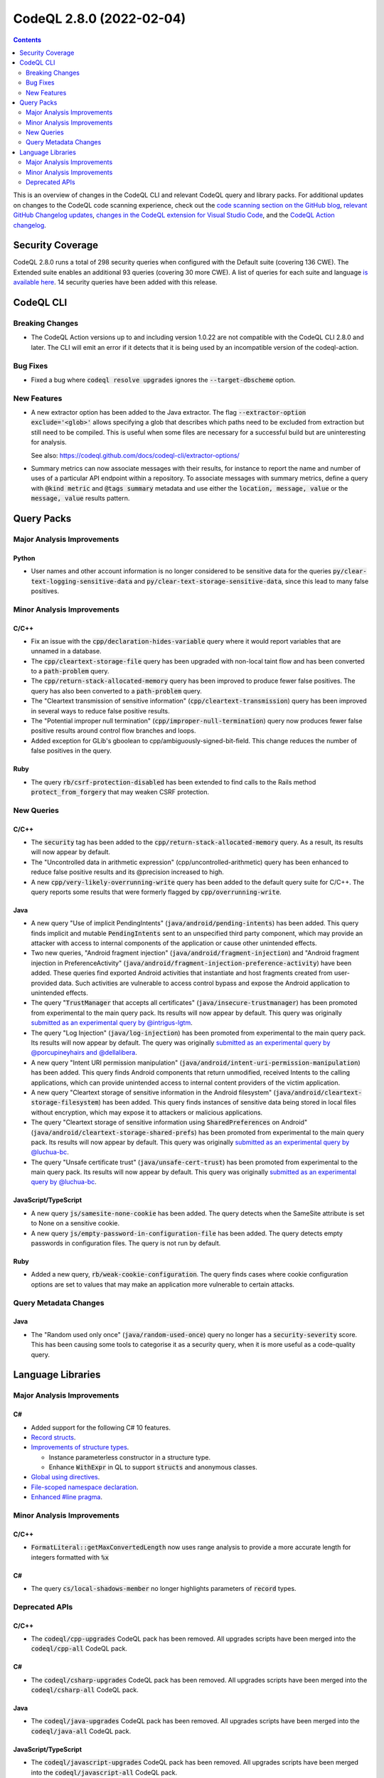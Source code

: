 .. _codeql-cli-2.8.0:

=========================
CodeQL 2.8.0 (2022-02-04)
=========================

.. contents:: Contents
   :depth: 2
   :local:
   :backlinks: none

This is an overview of changes in the CodeQL CLI and relevant CodeQL query and library packs. For additional updates on changes to the CodeQL code scanning experience, check out the `code scanning section on the GitHub blog <https://github.blog/tag/code-scanning/>`__, `relevant GitHub Changelog updates <https://github.blog/changelog/label/code-scanning/>`__, `changes in the CodeQL extension for Visual Studio Code <https://marketplace.visualstudio.com/items/GitHub.vscode-codeql/changelog>`__, and the `CodeQL Action changelog <https://github.com/github/codeql-action/blob/main/CHANGELOG.md>`__.

Security Coverage
-----------------

CodeQL 2.8.0 runs a total of 298 security queries when configured with the Default suite (covering 136 CWE). The Extended suite enables an additional 93 queries (covering 30 more CWE). A list of queries for each suite and language `is available here <https://docs.github.com/en/code-security/code-scanning/managing-your-code-scanning-configuration/codeql-query-suites#queries-included-in-the-default-and-security-extended-query-suites>`__. 14 security queries have been added with this release.

CodeQL CLI
----------

Breaking Changes
~~~~~~~~~~~~~~~~

*   The CodeQL Action versions up to and including version 1.0.22 are not compatible with the CodeQL CLI 2.8.0 and later. The CLI will emit an error if it detects that it is being used by an incompatible version of the codeql-action.

Bug Fixes
~~~~~~~~~

*   Fixed a bug where :code:`codeql resolve upgrades` ignores the
    :code:`--target-dbscheme` option.

New Features
~~~~~~~~~~~~

*   A new extractor option has been added to the Java extractor. The flag :code:`--extractor-option exclude='<glob>'` allows specifying a glob that describes which paths need to be excluded from extraction but still need to be compiled. This is useful when some files are necessary for a successful build but are uninteresting for analysis.
    
    See also: https://codeql.github.com/docs/codeql-cli/extractor-options/
    
*   Summary metrics can now associate messages with their results, for instance to report the name and number of uses of a particular API endpoint within a repository. To associate messages with summary metrics, define a query with :code:`@kind metric` and :code:`@tags summary` metadata and use either the :code:`location, message, value` or the :code:`message, value` results pattern.

Query Packs
-----------

Major Analysis Improvements
~~~~~~~~~~~~~~~~~~~~~~~~~~~

Python
""""""

*   User names and other account information is no longer considered to be sensitive data for the queries :code:`py/clear-text-logging-sensitive-data` and :code:`py/clear-text-storage-sensitive-data`, since this lead to many false positives.

Minor Analysis Improvements
~~~~~~~~~~~~~~~~~~~~~~~~~~~

C/C++
"""""

*   Fix an issue with the :code:`cpp/declaration-hides-variable` query where it would report variables that are unnamed in a database.
*   The :code:`cpp/cleartext-storage-file` query has been upgraded with non-local taint flow and has been converted to a :code:`path-problem` query.
*   The :code:`cpp/return-stack-allocated-memory` query has been improved to produce fewer false positives. The query has also been converted to a :code:`path-problem` query.
*   The "Cleartext transmission of sensitive information" (:code:`cpp/cleartext-transmission`) query has been improved in several ways to reduce false positive results.
*   The "Potential improper null termination" (:code:`cpp/improper-null-termination`) query now produces fewer false positive results around control flow branches and loops.
*   Added exception for GLib's gboolean to cpp/ambiguously-signed-bit-field.
    This change reduces the number of false positives in the query.

Ruby
""""

*   The query :code:`rb/csrf-protection-disabled` has been extended to find calls to the Rails method :code:`protect_from_forgery` that may weaken CSRF protection.

New Queries
~~~~~~~~~~~

C/C++
"""""

*   The :code:`security` tag has been added to the :code:`cpp/return-stack-allocated-memory` query. As a result, its results will now appear by default.
*   The "Uncontrolled data in arithmetic expression" (cpp/uncontrolled-arithmetic) query has been enhanced to reduce false positive results and its @precision increased to high.
*   A new :code:`cpp/very-likely-overrunning-write` query has been added to the default query suite for C/C++. The query reports some results that were formerly flagged by :code:`cpp/overrunning-write`.

Java
""""

*   A new query "Use of implicit PendingIntents" (:code:`java/android/pending-intents`) has been added.
    This query finds implicit and mutable :code:`PendingIntents` sent to an unspecified third party component, which may provide an attacker with access to internal components of the application or cause other unintended effects.
*   Two new queries, "Android fragment injection" (:code:`java/android/fragment-injection`) and "Android fragment injection in PreferenceActivity" (:code:`java/android/fragment-injection-preference-activity`) have been added.
    These queries find exported Android activities that instantiate and host fragments created from user-provided data. Such activities are vulnerable to access control bypass and expose the Android application to unintended effects.
*   The query "\ :code:`TrustManager` that accepts all certificates" (:code:`java/insecure-trustmanager`) has been promoted from experimental to the main query pack. Its results will now appear by default. This query was originally `submitted as an experimental query by @intrigus-lgtm <https://github.com/github/codeql/pull/4879>`__.
*   The query "Log Injection" (:code:`java/log-injection`) has been promoted from experimental to the main query pack. Its results will now appear by default. The query was originally `submitted as an experimental query by @porcupineyhairs and @dellalibera <https://github.com/github/codeql/pull/5099>`__.
*   A new query "Intent URI permission manipulation" (:code:`java/android/intent-uri-permission-manipulation`) has been added.
    This query finds Android components that return unmodified, received Intents to the calling applications, which can provide unintended access to internal content providers of the victim application.
*   A new query "Cleartext storage of sensitive information in the Android filesystem" (:code:`java/android/cleartext-storage-filesystem`) has been added. This query finds instances of sensitive data being stored in local files without encryption, which may expose it to attackers or malicious applications.
*   The query "Cleartext storage of sensitive information using :code:`SharedPreferences` on Android" (:code:`java/android/cleartext-storage-shared-prefs`) has been promoted from experimental to the main query pack. Its results will now appear by default. This query was originally `submitted as an experimental query by @luchua-bc <https://github.com/github/codeql/pull/4675>`__.
*   The query "Unsafe certificate trust" (:code:`java/unsafe-cert-trust`) has been promoted from experimental to the main query pack. Its results will now appear by default. This query was originally `submitted as an experimental query by @luchua-bc <https://github.com/github/codeql/pull/3550>`__.

JavaScript/TypeScript
"""""""""""""""""""""

*   A new query :code:`js/samesite-none-cookie` has been added. The query detects when the SameSite attribute is set to None on a sensitive cookie.
*   A new query :code:`js/empty-password-in-configuration-file` has been added. The query detects empty passwords in configuration files. The query is not run by default.

Ruby
""""

*   Added a new query, :code:`rb/weak-cookie-configuration`. The query finds cases where cookie configuration options are set to values that may make an application more vulnerable to certain attacks.

Query Metadata Changes
~~~~~~~~~~~~~~~~~~~~~~

Java
""""

*   The "Random used only once" (:code:`java/random-used-once`) query no longer has a :code:`security-severity` score. This has been causing some tools to categorise it as a security query, when it is more useful as a code-quality query.

Language Libraries
------------------

Major Analysis Improvements
~~~~~~~~~~~~~~~~~~~~~~~~~~~

C#
""

*   Added support for the following C# 10 features.
*   \ `Record structs <https://docs.microsoft.com/en-us/dotnet/csharp/whats-new/csharp-10#record-structs>`__.
*   \ `Improvements of structure types <https://docs.microsoft.com/en-us/dotnet/csharp/whats-new/csharp-10#improvements-of-structure-types>`__.

    *   Instance parameterless constructor in a structure type.
    *   Enhance :code:`WithExpr` in QL to support :code:`structs` and anonymous classes.
    
*   \ `Global using directives <https://docs.microsoft.com/en-us/dotnet/csharp/whats-new/csharp-10#global-using-directives>`__.
*   \ `File-scoped namespace declaration <https://docs.microsoft.com/en-us/dotnet/csharp/whats-new/csharp-10#file-scoped-namespace-declaration>`__.
*   \ `Enhanced #line pragma <https://docs.microsoft.com/en-us/dotnet/csharp/whats-new/csharp-10#enhanced-line-pragma>`__.

Minor Analysis Improvements
~~~~~~~~~~~~~~~~~~~~~~~~~~~

C/C++
"""""

*   :code:`FormatLiteral::getMaxConvertedLength` now uses range analysis to provide a more accurate length for integers formatted with :code:`%x`

C#
""

*   The query :code:`cs/local-shadows-member` no longer highlights parameters of :code:`record` types.

Deprecated APIs
~~~~~~~~~~~~~~~

C/C++
"""""

*   The :code:`codeql/cpp-upgrades` CodeQL pack has been removed. All upgrades scripts have been merged into the :code:`codeql/cpp-all` CodeQL pack.

C#
""

*   The :code:`codeql/csharp-upgrades` CodeQL pack has been removed. All upgrades scripts have been merged into the :code:`codeql/csharp-all` CodeQL pack.

Java
""""

*   The :code:`codeql/java-upgrades` CodeQL pack has been removed. All upgrades scripts have been merged into the :code:`codeql/java-all` CodeQL pack.

JavaScript/TypeScript
"""""""""""""""""""""

*   The :code:`codeql/javascript-upgrades` CodeQL pack has been removed. All upgrades scripts have been merged into the :code:`codeql/javascript-all` CodeQL pack.

Python
""""""

*   Moved the files defining regex injection configuration and customization, instead of :code:`import semmle.python.security.injection.RegexInjection` please use :code:`import semmle.python.security.dataflow.RegexInjection` (the same for :code:`RegexInjectionCustomizations`).
*   The :code:`codeql/python-upgrades` CodeQL pack has been removed. All upgrades scripts have been merged into the :code:`codeql/python-all` CodeQL pack.
